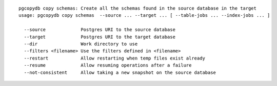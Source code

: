 ::

   pgcopydb copy schemas: Create all the schemas found in the source database in the target
   usage: pgcopydb copy schemas  --source ... --target ... [ --table-jobs ... --index-jobs ... ] 
   
     --source             Postgres URI to the source database
     --target             Postgres URI to the target database
     --dir                Work directory to use
     --filters <filename> Use the filters defined in <filename>
     --restart            Allow restarting when temp files exist already
     --resume             Allow resuming operations after a failure
     --not-consistent     Allow taking a new snapshot on the source database
   
